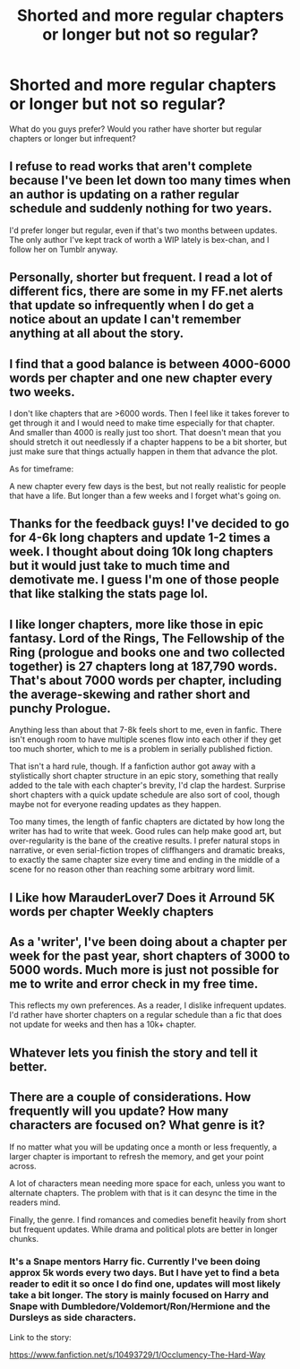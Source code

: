 #+TITLE: Shorted and more regular chapters or longer but not so regular?

* Shorted and more regular chapters or longer but not so regular?
:PROPERTIES:
:Author: Cloudborn
:Score: 6
:DateUnix: 1404213690.0
:DateShort: 2014-Jul-01
:FlairText: Discussion
:END:
What do you guys prefer? Would you rather have shorter but regular chapters or longer but infrequent?


** I refuse to read works that aren't complete because I've been let down too many times when an author is updating on a rather regular schedule and suddenly nothing for two years.

I'd prefer longer but regular, even if that's two months between updates. The only author I've kept track of worth a WIP lately is bex-chan, and I follow her on Tumblr anyway.
:PROPERTIES:
:Author: girlikecupcake
:Score: 8
:DateUnix: 1404216156.0
:DateShort: 2014-Jul-01
:END:


** Personally, shorter but frequent. I read a lot of different fics, there are some in my FF.net alerts that update so infrequently when I do get a notice about an update I can't remember anything at all about the story.
:PROPERTIES:
:Author: denarii
:Score: 5
:DateUnix: 1404218028.0
:DateShort: 2014-Jul-01
:END:


** I find that a good balance is between 4000-6000 words per chapter and one new chapter every two weeks.

I don't like chapters that are >6000 words. Then I feel like it takes forever to get through it and I would need to make time especially for that chapter. And smaller than 4000 is really just too short. That doesn't mean that you should stretch it out needlessly if a chapter happens to be a bit shorter, but just make sure that things actually happen in them that advance the plot.

As for timeframe:

A new chapter every few days is the best, but not really realistic for people that have a life. But longer than a few weeks and I forget what's going on.
:PROPERTIES:
:Author: Frix
:Score: 5
:DateUnix: 1404218190.0
:DateShort: 2014-Jul-01
:END:


** Thanks for the feedback guys! I've decided to go for 4-6k long chapters and update 1-2 times a week. I thought about doing 10k long chapters but it would just take to much time and demotivate me. I guess I'm one of those people that like stalking the stats page lol.
:PROPERTIES:
:Author: Cloudborn
:Score: 3
:DateUnix: 1404330322.0
:DateShort: 2014-Jul-03
:END:


** I like longer chapters, more like those in epic fantasy. Lord of the Rings, The Fellowship of the Ring (prologue and books one and two collected together) is 27 chapters long at 187,790 words. That's about 7000 words per chapter, including the average-skewing and rather short and punchy Prologue.

Anything less than about that 7-8k feels short to me, even in fanfic. There isn't enough room to have multiple scenes flow into each other if they get too much shorter, which to me is a problem in serially published fiction.

That isn't a hard rule, though. If a fanfiction author got away with a stylistically short chapter structure in an epic story, something that really added to the tale with each chapter's brevity, I'd clap the hardest. Surprise short chapters with a quick update schedule are also sort of cool, though maybe not for everyone reading updates as they happen.

Too many times, the length of fanfic chapters are dictated by how long the writer has had to write that week. Good rules can help make good art, but over-regularity is the bane of the creative results. I prefer natural stops in narrative, or even serial-fiction tropes of cliffhangers and dramatic breaks, to exactly the same chapter size every time and ending in the middle of a scene for no reason other than reaching some arbitrary word limit.
:PROPERTIES:
:Author: TimeLoopedPowerGamer
:Score: 1
:DateUnix: 1404260000.0
:DateShort: 2014-Jul-02
:END:


** I Like how MarauderLover7 Does it Arround 5K words per chapter Weekly chapters
:PROPERTIES:
:Author: Notosk
:Score: 1
:DateUnix: 1404290325.0
:DateShort: 2014-Jul-02
:END:


** As a 'writer', I've been doing about a chapter per week for the past year, short chapters of 3000 to 5000 words. Much more is just not possible for me to write and error check in my free time.

This reflects my own preferences. As a reader, I dislike infrequent updates. I'd rather have shorter chapters on a regular schedule than a fic that does not update for weeks and then has a 10k+ chapter.
:PROPERTIES:
:Author: hovercraft_of_eels
:Score: 1
:DateUnix: 1404328741.0
:DateShort: 2014-Jul-02
:END:


** Whatever lets you finish the story and tell it better.
:PROPERTIES:
:Score: 1
:DateUnix: 1404330608.0
:DateShort: 2014-Jul-03
:END:


** There are a couple of considerations. How frequently will you update? How many characters are focused on? What genre is it?

If no matter what you will be updating once a month or less frequently, a larger chapter is important to refresh the memory, and get your point across.

A lot of characters mean needing more space for each, unless you want to alternate chapters. The problem with that is it can desync the time in the readers mind.

Finally, the genre. I find romances and comedies benefit heavily from short but frequent updates. While drama and political plots are better in longer chunks.
:PROPERTIES:
:Author: BobVosh
:Score: 1
:DateUnix: 1404382186.0
:DateShort: 2014-Jul-03
:END:

*** It's a Snape mentors Harry fic. Currently I've been doing approx 5k words every two days. But I have yet to find a beta reader to edit it so once I do find one, updates will most likely take a bit longer. The story is mainly focused on Harry and Snape with Dumbledore/Voldemort/Ron/Hermione and the Dursleys as side characters.

Link to the story:

[[https://www.fanfiction.net/s/10493729/1/Occlumency-The-Hard-Way]]
:PROPERTIES:
:Author: Cloudborn
:Score: 1
:DateUnix: 1404394005.0
:DateShort: 2014-Jul-03
:END:

